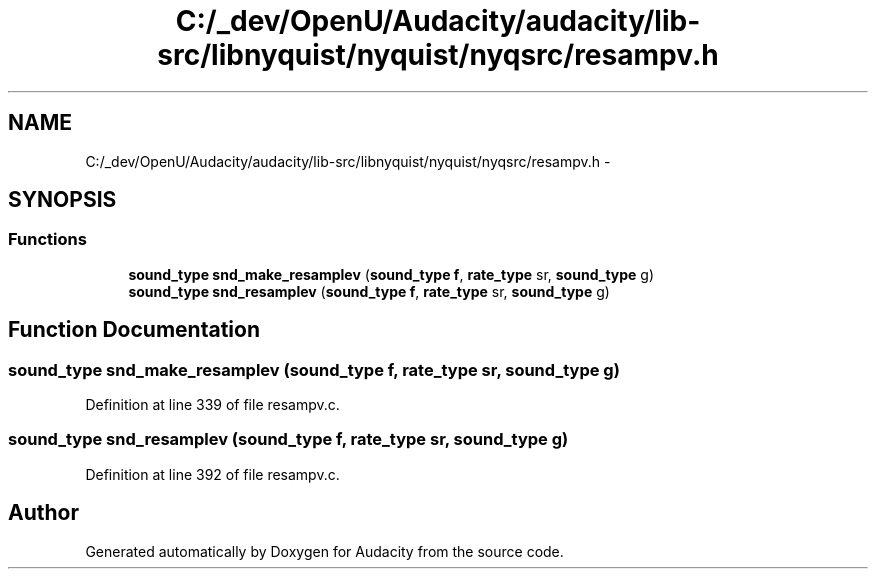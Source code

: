 .TH "C:/_dev/OpenU/Audacity/audacity/lib-src/libnyquist/nyquist/nyqsrc/resampv.h" 3 "Thu Apr 28 2016" "Audacity" \" -*- nroff -*-
.ad l
.nh
.SH NAME
C:/_dev/OpenU/Audacity/audacity/lib-src/libnyquist/nyquist/nyqsrc/resampv.h \- 
.SH SYNOPSIS
.br
.PP
.SS "Functions"

.in +1c
.ti -1c
.RI "\fBsound_type\fP \fBsnd_make_resamplev\fP (\fBsound_type\fP \fBf\fP, \fBrate_type\fP sr, \fBsound_type\fP g)"
.br
.ti -1c
.RI "\fBsound_type\fP \fBsnd_resamplev\fP (\fBsound_type\fP \fBf\fP, \fBrate_type\fP sr, \fBsound_type\fP g)"
.br
.in -1c
.SH "Function Documentation"
.PP 
.SS "\fBsound_type\fP snd_make_resamplev (\fBsound_type\fP f, \fBrate_type\fP sr, \fBsound_type\fP g)"

.PP
Definition at line 339 of file resampv\&.c\&.
.SS "\fBsound_type\fP snd_resamplev (\fBsound_type\fP f, \fBrate_type\fP sr, \fBsound_type\fP g)"

.PP
Definition at line 392 of file resampv\&.c\&.
.SH "Author"
.PP 
Generated automatically by Doxygen for Audacity from the source code\&.
